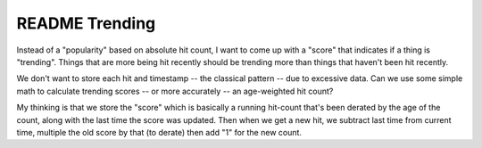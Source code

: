 =================
 README Trending
=================

Instead of a "popularity" based on absolute hit count, I want to come
up with a "score" that indicates if a thing is "trending".  Things
that are more being hit recently should be trending more than things
that haven't been hit recently.

We don't want to store each hit and timestamp -- the classical pattern
-- due to excessive data. Can we use some simple math to calculate
trending scores -- or more accurately -- an age-weighted hit count?

My thinking is that we store the "score" which is basically a running
hit-count that's been derated by the age of the count, along with the
last time the score was updated. Then when we get a new hit, we
subtract last time from current time, multiple the old score by that
(to derate) then add "1" for the new count.
